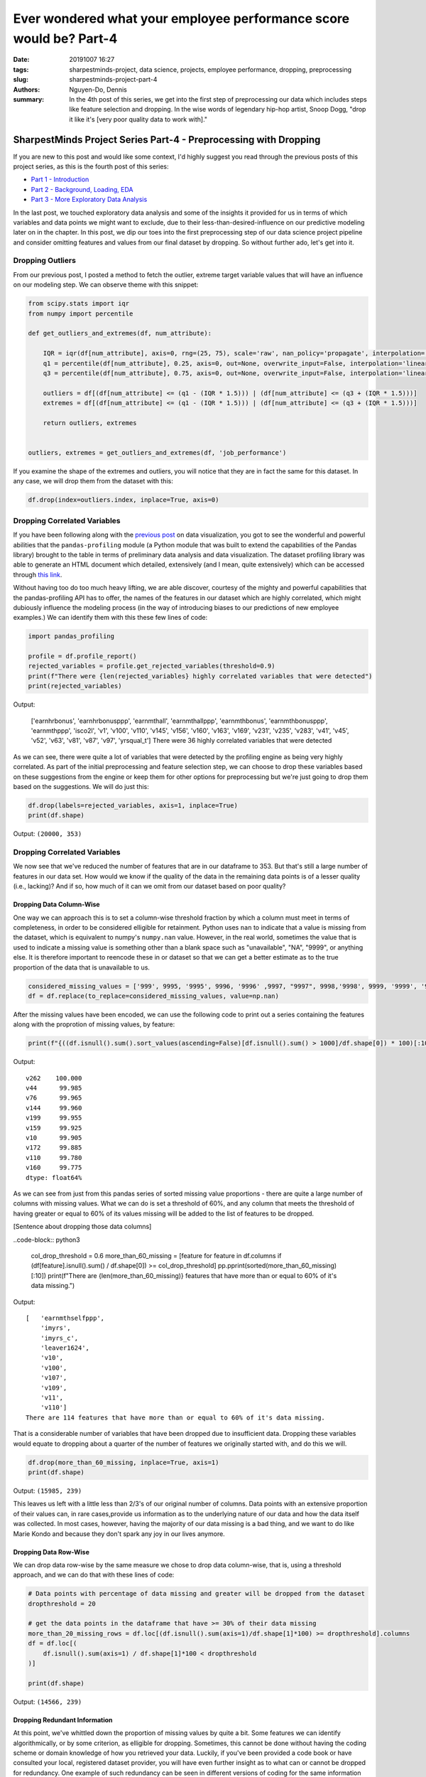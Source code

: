 Ever wondered what your employee performance score would be? Part-4
###################################################################

:date: 20191007 16:27
:tags: sharpestminds-project, data science, projects, employee performance, dropping, preprocessing
:slug: sharpestminds-project-part-4
:authors: Nguyen-Do, Dennis;
:summary: In the 4th post of this series, we get into the first step of preprocessing our data which includes steps like feature selection and dropping. In the wise words of legendary hip-hop artist, Snoop Dogg, "drop it like it's [very poor quality data to work with]."

*****************************************************************
SharpestMinds Project Series Part-4 - Preprocessing with Dropping
*****************************************************************

If you are new to this post and would like some context, I'd highly suggest you read through the previous posts of this project series, as this is the fourth post of this series:

* `Part 1 - Introduction <{filename}./sharpestminds-project-part-1.rst>`_
* `Part 2 - Background, Loading, EDA <{filename}./sharpestminds-project-part-2.rst>`_
* `Part 3 - More Exploratory Data Analysis <{filename}./sharpestminds-project-part-3.rst>`_

In the last post, we touched exploratory data analysis and some of the insights it provided for us in terms of which variables and data points we might want to exclude, due to their less-than-desired-influence on our predictive modeling later on in the chapter. In this post, we dip our toes into the first preprocessing step of our data science project pipeline and consider omitting features and values from our final dataset by dropping. So without further ado, let's get into it.

=================
Dropping Outliers
=================

From our previous post, I posted a method to fetch the outlier, extreme target variable values that will have an influence on our modeling step. We can observe theme with this snippet:

.. code-block:: python3

    from scipy.stats import iqr
    from numpy import percentile

    def get_outliers_and_extremes(df, num_attribute):
        
        IQR = iqr(df[num_attribute], axis=0, rng=(25, 75), scale='raw', nan_policy='propagate', interpolation='linear', keepdims=False)
        q1 = percentile(df[num_attribute], 0.25, axis=0, out=None, overwrite_input=False, interpolation='linear', keepdims=False)
        q3 = percentile(df[num_attribute], 0.75, axis=0, out=None, overwrite_input=False, interpolation='linear', keepdims=False)
        
        outliers = df[(df[num_attribute] <= (q1 - (IQR * 1.5))) | (df[num_attribute] <= (q3 + (IQR * 1.5)))]
        extremes = df[(df[num_attribute] <= (q1 - (IQR * 1.5))) | (df[num_attribute] <= (q3 + (IQR * 1.5)))]
        
        return outliers, extremes


    outliers, extremes = get_outliers_and_extremes(df, 'job_performance')
    
If you examine the shape of the extremes and outliers, you will notice that they are in fact the same for this dataset. In any case, we will drop them from the dataset with this:

.. code-block:: python3

    df.drop(index=outliers.index, inplace=True, axis=0)

=============================
Dropping Correlated Variables
=============================

If you have been following along with the `previous post <{filename}./sharpestminds-project-part-3.rst>`_ on data visualization, you got to see the wonderful and powerful abilities that the ``pandas-profiling`` module (a Python module that was built to extend the capabilities of the Pandas library) brought to the table in terms of preliminary data analysis and data visualization. The dataset profiling library was able to generate an HTML document which detailed, extensively (and I mean, quite extensively) which can be accessed through `this link <https://sjhh-nguyen-d.github.io/dataframe_profiling_report.html>`_.

Without having too do too much heavy lifting, we are able discover, courtesy of the mighty and powerful capabilities that the pandas-profiling API has to offer, the names of the features in our dataset which are highly correlated, which might dubiously influence the modeling process (in the way of introducing biases to our predictions of new employee examples.) We can identify them with this these few lines of code:
 
.. code-block:: python3

    import pandas_profiling
    
    profile = df.profile_report()
    rejected_variables = profile.get_rejected_variables(threshold=0.9)
    print(f"There were {len(rejected_variables} highly correlated variables that were detected")
    print(rejected_variables)


Output: 

    ['earnhrbonus',
    'earnhrbonusppp',
    'earnmthall',
    'earnmthallppp',
    'earnmthbonus',
    'earnmthbonusppp',
    'earnmthppp',
    'isco2l',
    'v1',
    'v100',
    'v110',
    'v145',
    'v156',
    'v160',
    'v163',
    'v169',
    'v231',
    'v235',
    'v283',
    'v41',
    'v45',
    'v52',
    'v63',
    'v81',
    'v87',
    'v97',
    'yrsqual_t']
    There were 36 highly correlated variables that were detected

As we can see, there were quite a lot of variables that were detected by the profiling engine as being very highly correlated. As part of the initial preprocessing and feature selection step, we can choose to drop these variables based on these suggestions from the engine or keep them for other options for preprocessing but we're just going to drop them based on the suggestions. We will do just this:

.. code-block:: python3

    df.drop(labels=rejected_variables, axis=1, inplace=True)
    print(df.shape)

Output: ``(20000, 353)``

=============================
Dropping Correlated Variables
=============================

We now see that we've reduced the number of features that are in our dataframe to 353. But that's still a large number of features in our data set. How would we know if the quality of the data in the remaining data points is of a lesser quality (i.e., lacking)? And if so, how much of it can we omit from our dataset based on poor quality?

Dropping Data Column-Wise
*************************

One way we can approach this is to set a column-wise threshold fraction by which a column must meet in terms of completeness, in order to be considered elligible for retainment. Python uses ``nan`` to indicate that a value is missing from the dataset, which is equivalent to numpy's ``numpy.nan`` value. However, in the real world, sometimes the value that is used to indicate a missing value is something other than a blank space such as "unavailable", "NA", "9999", or anything else. It is therefore important to reencode these in or dataset so that we can get a better estimate as to the true proportion of the data that is unavailable to us. 

.. code-block:: python3

    considered_missing_values = ['999', 9995, '9995', 9996, '9996' ,9997, "9997", 9998,'9998', 9999, '9999', '99999']
    df = df.replace(to_replace=considered_missing_values, value=np.nan)


After the missing values have been encoded, we can use the following code to print out a series containing the features along with the proprotion of missing values, by feature:

.. code-block:: python3

    print(f"{((df.isnull().sum().sort_values(ascending=False)[df.isnull().sum() > 1000]/df.shape[0]) * 100)[:10]}")

Output: 

::

    v262    100.000
    v44      99.985
    v76      99.965
    v144     99.960
    v199     99.955
    v159     99.925
    v10      99.905
    v172     99.885
    v110     99.780
    v160     99.775
    dtype: float64%

As we can see from just from this pandas series of sorted missing value proportions - there are quite a large number of columns with missing values. What we can do is set a threshold of 60%, and any column that meets the threshold of having greater or equal to 60% of its values missing will be added to the list of features to be dropped.

[Sentence about dropping those data columns]

..code-block:: python3

    col_drop_threshold = 0.6
    more_than_60_missing = [feature for feature in df.columns if (df[feature].isnull().sum() / df.shape[0]) >= col_drop_threshold]
    pp.pprint(sorted(more_than_60_missing)[:10])
    print(f"There are {len(more_than_60_missing)} features that have more than or equal to 60% of it's data missing.")

Output:

::

    [   'earnmthselfppp',
        'imyrs',
        'imyrs_c',
        'leaver1624',
        'v10',
        'v100',
        'v107',
        'v109',
        'v11',
        'v110']
    There are 114 features that have more than or equal to 60% of it's data missing.

That is a considerable number of variables that have been dropped due to insufficient data. Dropping these variables would equate to dropping about a quarter of the number of features we originally started with, and do this we will.


.. code-block:: python3

    df.drop(more_than_60_missing, inplace=True, axis=1)
    print(df.shape)


Output: ``(15985, 239)``

This leaves us left with a little less than 2/3's of our original number of columns. Data points with an extensive proportion of their values can, in rare cases,provide us information as to the underlying nature of our data and how the data itself was collected. In most cases, however, having the majority of our data missing is a bad thing, and we want to do like Marie Kondo and because they don't spark any joy in our lives anymore.

Dropping Data Row-Wise
**********************

We can drop data row-wise by the same measure we chose to drop data column-wise, that is, using a threshold approach, and we can do that with these lines of code:

.. code-block:: python3 

    # Data points with percentage of data missing and greater will be dropped from the dataset
    dropthreshold = 20

    # get the data points in the dataframe that have >= 30% of their data missing
    more_than_20_missing_rows = df.loc[(df.isnull().sum(axis=1)/df.shape[1]*100) >= dropthreshold].columns
    df = df.loc[(
        df.isnull().sum(axis=1) / df.shape[1]*100 < dropthreshold
    )]

    print(df.shape)

Output: ``(14566, 239)``


Dropping Redundant Information
******************************

At this point, we've whittled down the proportion of missing values by quite a bit. Some features we can identify algorithmically, or by some criterion, as elligible for dropping. Sometimes, this cannot be done without having the coding scheme or domain knowledge of how you retrieved your data. Luckily, if you've been provided a code book or have consulted your local, registered dataset provider, you will have even further insight as to what can or cannot be dropped for redundancy. One example of such redundancy can be seen in different versions of coding for the same information (e.g., the 2007 encoding for a value vs. the 2018 encoding scheme of a value). This case, we used our domain knowledge we received from other experts in our department, and will rule out which columns can be dropped from this dataset.


Conclusion
----------

To sum it up, what remains of the data after the initial preprocessing step of dropping some variables for feature selection and due to insufficient data is a dataframe of shape ``(df.shape)``. ... In the next post on  `data dropping <{filename}./sharpestminds-project-part-4.rst>`_, we will begin the next preprocessing step of our pipeline.

.. todo:
    things to do
    conclusory paragraph about what the next step of the project isEver wondered what your employee performance score would be? Part-3
